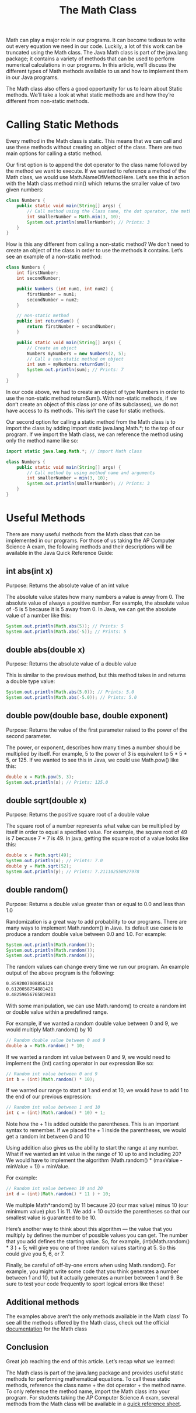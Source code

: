 #+TITLE: The Math Class
#+PROPERTY: header-args

Math can play a major role in our programs. It can become tedious to write out every equation we need in our code. Luckily, a lot of this work can be truncated using the Math class. The Java Math class is part of the java.lang package; it contains a variety of methods that can be used to perform numerical calculations in our programs. In this article, we’ll discuss the different types of Math methods available to us and how to implement them in our Java programs.

The Math class also offers a good opportunity for us to learn about Static methods. We’ll take a look at what static methods are and how they’re different from non-static methods.

* Calling Static Methods
  Every method in the Math class is static. This means that we can call and use these methods without creating an object of the class. There are two main options for calling a static method.

  Our first option is to append the dot operator to the class name followed by the method we want to execute. If we wanted to reference a method of the Math class, we would use Math.NameOfMethodHere. Let’s see this in action with the Math class method min() which returns the smaller value of two given numbers:
  #+BEGIN_SRC java
    class Numbers {
        public static void main(String[] args) {
            // Call method using the Class name, the dot operator, the method name, and argument
            int smallerNumber = Math.min(3, 10);
            System.out.println(smallerNumber); // Prints: 3
        }
    }
  #+END_SRC
  How is this any different from calling a non-static method? We don’t need to create an object of the class in order to use the methods it contains. Let’s see an example of a non-static method:
  #+BEGIN_SRC java
    class Numbers {
        int firstNumber;
        int secondNumber;

        public Numbers (int num1, int num2) {
            firstNumber = num1;
            secondNumber = num2;
        }

        // non-static method
        public int returnSum() {
            return firstNumber + secondNumber;
        }

        public static void main(String[] args) {
            // Create an object
            Numbers myNumbers = new Numbers(2, 5);
            // Call a non-static method on object
            int sum = myNumbers.returnSum();
            System.out.println(sum); // Prints: 7
        }
    }
  #+END_SRC
  In our code above, we had to create an object of type Numbers in order to use the non-static method returnSum(). With non-static methods, if we don’t create an object of this class (or one of its subclasses), we do not have access to its methods. This isn’t the case for static methods.

  Our second option for calling a static method from the Math class is to import the class by adding import static java.lang.Math.*; to the top of our program. If we import the Math class, we can reference the method using only the method name like so:
  #+BEGIN_SRC java
    import static java.lang.Math.*; // import Math class

    class Numbers {
        public static void main(String[] args) {
            // Call method by using method name and arguments
            int smallerNumber = min(3, 10);
            System.out.println(smallerNumber); // Prints: 3
        }
    }
  #+END_SRC

* Useful Methods
  There are many useful methods from the Math class that can be implemented in our programs. For those of us taking the AP Computer Science A exam, the following methods and their descriptions will be available in the Java Quick Reference Guide:

** int abs(int x)
   Purpose: Returns the absolute value of an int value

   The absolute value states how many numbers a value is away from 0. The absolute value of always a positive number. For example, the absolute value of -5 is 5 because it is 5 away from 0. In Java, we can get the absolute value of a number like this:
   #+BEGIN_SRC java
     System.out.println(Math.abs(5)); // Prints: 5
     System.out.println(Math.abs(-5)); // Prints: 5
   #+END_SRC

** double abs(double x)
   Purpose: Returns the absolute value of a double value

   This is similar to the previous method, but this method takes in and returns a double type value:
   #+BEGIN_SRC java
     System.out.println(Math.abs(5.0)); // Prints: 5.0
     System.out.println(Math.abs(-5.0)); // Prints: 5.0
   #+END_SRC

** double pow(double base, double exponent)
   Purpose: Returns the value of the first parameter raised to the power of the second parameter.

   The power, or exponent, describes how many times a number should be multiplied by itself. For example, 5 to the power of 3 is equivalent to 5 * 5 * 5, or 125. If we wanted to see this in Java, we could use Math.pow() like this:
   #+BEGIN_SRC java
     double x = Math.pow(5, 3);
     System.out.println(x); // Prints: 125.0
   #+END_SRC

** double sqrt(double x)
   Purpose: Returns the positive square root of a double value

   The square root of a number represents what value can be multiplied by itself in order to equal a specified value. For example, the square root of 49 is 7 because 7 * 7 is 49. In java, getting the square root of a value looks like this:
   #+BEGIN_SRC java
     double x = Math.sqrt(49);
     System.out.println(x); // Prints: 7.0
     double y = Math.sqrt(52);
     System.out.println(y); // Prints: 7.211102550927978
   #+END_SRC

** double random()
   Purpose: Returns a double value greater than or equal to 0.0 and less than 1.0

   Randomization is a great way to add probability to our programs. There are many ways to implement Math.random() in Java. Its default use case is to produce a random double value between 0.0 and 1.0. For example:
   #+BEGIN_SRC java
     System.out.println(Math.random());
     System.out.println(Math.random());
     System.out.println(Math.random());
   #+END_SRC
   The random values can change every time we run our program. An example output of the above program is the following:
   #+BEGIN_SRC bash
     0.8592007008856128
     0.6120058754881421
     0.48259656765819403
   #+END_SRC
   With some manipulation, we can use Math.random() to create a random int or double value within a predefined range.

   For example, if we wanted a random double value between 0 and 9, we would multiply Math.random() by 10
   #+BEGIN_SRC java
     // Random double value between 0 and 9
     double a = Math.random() * 10;
   #+END_SRC
   If we wanted a random int value between 0 and 9, we would need to implement the (int) casting operator in our expression like so:
   #+BEGIN_SRC java
     // Random int value between 0 and 9
     int b = (int)(Math.random() * 10);
   #+END_SRC
   If we wanted our range to start at 1 and end at 10, we would have to add 1 to the end of our previous expression:
   #+BEGIN_SRC java
     // Random int value between 1 and 10
     int c = (int)(Math.random() * 10) + 1;
   #+END_SRC
   Note how the + 1 is added outside the parentheses. This is an important syntax to remember. If we placed the + 1 inside the parentheses, we would get a random int between 0 and 10

   Using addition also gives us the ability to start the range at any number. What if we wanted an int value in the range of 10 up to and including 20? We would have to implement the algorithm (Math.random() * (maxValue - minValue + 1)) + minValue.

   For example:
   #+BEGIN_SRC java
     // Random int value between 10 and 20
     int d = (int)(Math.random() * 11 ) + 10;
   #+END_SRC
   We multiple Math*random() by 11 because 20 (our max value) minus 10 (our minimum value) plus 1 is 11. We add + 10 outside the parentheses so that our smallest value is guaranteed to be 10.

   Here’s another way to think about this algorithm — the value that you multiply by defines the number of possible values you can get. The number that you add defines the starting value. So, for example, (int)(Math.random() * 3 ) + 5; will give you one of three random values starting at 5. So this could give you 5, 6, or 7.

   Finally, be careful of off-by-one errors when using Math.random(). For example, you might write some code that you think generates a number between 1 and 10, but it actually generates a number between 1 and 9. Be sure to test your code frequently to sport logical errors like these!

** Additional methods
   The examples above aren’t the only methods available in the Math class! To see all the methods offered by the Math class, check out the official [[https://docs.oracle.com/javase/8/docs/api/java/lang/Math.html][documentation]] for the Math class

** Conclusion
   Great job reaching the end of this article. Let’s recap what we learned:

   The Math class is part of the java.lang package and provides useful static methods for performing mathematical equations.
   To call these static methods, reference the class name + the dot operator + the method name. To only reference the method name, import the Math class into your program.
   For students taking the AP Computer Science A exam, several methods from the Math class will be available in a [[https://apstudents.collegeboard.org/ap/pdf/ap-computer-science-a-java-quick-reference_0.pdf][quick reference sheet]].
